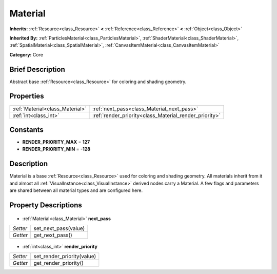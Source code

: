 .. Generated automatically by doc/tools/makerst.py in Godot's source tree.
.. DO NOT EDIT THIS FILE, but the Material.xml source instead.
.. The source is found in doc/classes or modules/<name>/doc_classes.

.. _class_Material:

Material
========

**Inherits:** :ref:`Resource<class_Resource>` **<** :ref:`Reference<class_Reference>` **<** :ref:`Object<class_Object>`

**Inherited By:** :ref:`ParticlesMaterial<class_ParticlesMaterial>`, :ref:`ShaderMaterial<class_ShaderMaterial>`, :ref:`SpatialMaterial<class_SpatialMaterial>`, :ref:`CanvasItemMaterial<class_CanvasItemMaterial>`

**Category:** Core

Brief Description
-----------------

Abstract base :ref:`Resource<class_Resource>` for coloring and shading geometry.

Properties
----------

+---------------------------------+--------------------------------------------------------+
| :ref:`Material<class_Material>` | :ref:`next_pass<class_Material_next_pass>`             |
+---------------------------------+--------------------------------------------------------+
| :ref:`int<class_int>`           | :ref:`render_priority<class_Material_render_priority>` |
+---------------------------------+--------------------------------------------------------+

Constants
---------

- **RENDER_PRIORITY_MAX** = **127**
- **RENDER_PRIORITY_MIN** = **-128**
Description
-----------

Material is a base :ref:`Resource<class_Resource>` used for coloring and shading geometry. All materials inherit from it and almost all :ref:`VisualInstance<class_VisualInstance>` derived nodes carry a Material. A few flags and parameters are shared between all material types and are configured here.

Property Descriptions
---------------------

  .. _class_Material_next_pass:

- :ref:`Material<class_Material>` **next_pass**

+----------+----------------------+
| *Setter* | set_next_pass(value) |
+----------+----------------------+
| *Getter* | get_next_pass()      |
+----------+----------------------+

  .. _class_Material_render_priority:

- :ref:`int<class_int>` **render_priority**

+----------+----------------------------+
| *Setter* | set_render_priority(value) |
+----------+----------------------------+
| *Getter* | get_render_priority()      |
+----------+----------------------------+

